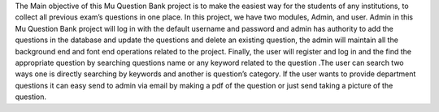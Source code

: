 The Main objective of this Mu Question Bank project is to make the easiest way for the students of any institutions, to collect all previous exam’s questions in one place. In this project, we have two modules, Admin, and user. Admin in this Mu Question Bank project will log in with the default username and password and admin has authority to add the questions in the database and update the questions and delete an existing question, the admin will maintain all the background end and font end operations related to the project. Finally, the user will register and log in and the find the appropriate question by searching questions name or any keyword related to the question .The user can search two ways one is directly searching by keywords and another is question’s category. If the user wants to provide department questions it can easy send to admin via email by making a pdf of the question or just send taking a picture of the question. 
